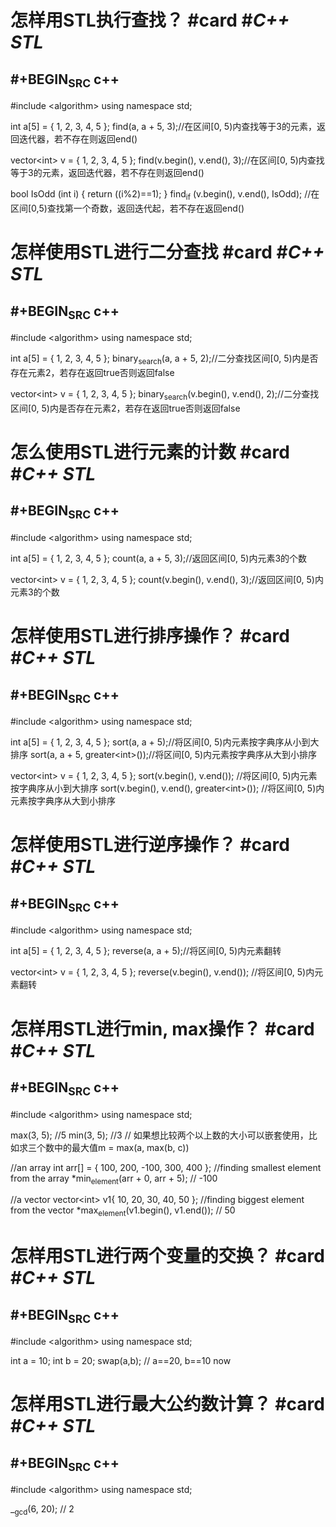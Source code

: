 * 怎样用STL执行查找？ #card #[[C++ STL]]
:PROPERTIES:
:card-last-score: 5
:card-repeats: 5
:card-next-schedule: 2023-05-13T12:12:49.779Z
:card-last-interval: 194.48
:card-ease-factor: 3
:card-last-reviewed: 2022-10-31T01:12:49.780Z
:END:
** #+BEGIN_SRC c++
#include <algorithm>
using namespace std;

int a[5] = { 1, 2, 3, 4, 5 };
find(a, a + 5, 3);//在区间[0, 5)内查找等于3的元素，返回迭代器，若不存在则返回end()

vector<int> v = { 1, 2, 3, 4, 5 };
find(v.begin(), v.end(), 3);//在区间[0, 5)内查找等于3的元素，返回迭代器，若不存在则返回end()

bool IsOdd (int i) {
  return ((i%2)==1);
}
find_if (v.begin(), v.end(), IsOdd); //在区间[0,5)查找第一个奇数，返回迭代起，若不存在返回end()
#+END_SRC
* 怎样使用STL进行二分查找 #card #[[C++ STL]]
:PROPERTIES:
:card-last-interval: 980.72
:card-repeats: 1
:card-ease-factor: 2.6
:card-next-schedule: 2025-06-09T17:23:17.665Z
:card-last-reviewed: 2022-10-03T00:23:17.665Z
:card-last-score: 5
:END:
** #+BEGIN_SRC c++
#include <algorithm>
using namespace std;

int a[5] = { 1, 2, 3, 4, 5 };
binary_search(a, a + 5, 2);//二分查找区间[0, 5)内是否存在元素2，若存在返回true否则返回false

vector<int> v = { 1, 2, 3, 4, 5 };
binary_search(v.begin(), v.end(), 2);//二分查找区间[0, 5)内是否存在元素2，若存在返回true否则返回false
#+END_SRC
* 怎么使用STL进行元素的计数 #card #[[C++ STL]]
:PROPERTIES:
:card-last-interval: 980.72
:card-repeats: 1
:card-ease-factor: 2.6
:card-next-schedule: 2025-06-09T17:23:05.712Z
:card-last-reviewed: 2022-10-03T00:23:05.714Z
:card-last-score: 5
:collapsed: true
:END:
** #+BEGIN_SRC c++
#include <algorithm>
using namespace std;

int a[5] = { 1, 2, 3, 4, 5 };
count(a, a + 5, 3);//返回区间[0, 5)内元素3的个数

vector<int> v = { 1, 2, 3, 4, 5 };
count(v.begin(), v.end(), 3);//返回区间[0, 5)内元素3的个数
#+END_SRC
* 怎样使用STL进行排序操作？ #card #[[C++ STL]]
:PROPERTIES:
:card-last-interval: 194.48
:card-repeats: 5
:card-ease-factor: 3
:card-next-schedule: 2023-05-13T11:47:19.516Z
:card-last-reviewed: 2022-10-31T00:47:19.517Z
:card-last-score: 5
:END:
** #+BEGIN_SRC c++
#include <algorithm>
using namespace std;

int a[5] = { 1, 2, 3, 4, 5 };
sort(a, a + 5);//将区间[0, 5)内元素按字典序从小到大排序
sort(a, a + 5, greater<int>());//将区间[0, 5)内元素按字典序从大到小排序

vector<int> v = { 1, 2, 3, 4, 5 };
sort(v.begin(), v.end()); //将区间[0, 5)内元素按字典序从小到大排序
sort(v.begin(), v.end(), greater<int>()); //将区间[0, 5)内元素按字典序从大到小排序
#+END_SRC
* 怎样使用STL进行逆序操作？ #card #[[C++ STL]]
:PROPERTIES:
:card-last-score: 5
:card-repeats: 5
:card-next-schedule: 2023-05-13T12:06:59.412Z
:card-last-interval: 194.48
:card-ease-factor: 3
:card-last-reviewed: 2022-10-31T01:06:59.414Z
:END:
** #+BEGIN_SRC c++
#include <algorithm>
using namespace std;

int a[5] = { 1, 2, 3, 4, 5 };
reverse(a, a + 5);//将区间[0, 5)内元素翻转


vector<int> v = { 1, 2, 3, 4, 5 };
reverse(v.begin(), v.end()); //将区间[0, 5)内元素翻转
#+END_SRC
* 怎样用STL进行min, max操作？ #card #[[C++ STL]]
:PROPERTIES:
:card-last-score: 5
:card-repeats: 3
:card-next-schedule: 2023-10-23T13:49:15.573Z
:card-last-interval: 423.6
:card-ease-factor: 2.7
:card-last-reviewed: 2022-08-25T23:49:15.573Z
:collapsed: true
:END:
** #+BEGIN_SRC c++
#include <algorithm>
using namespace std;

max(3, 5); //5
min(3, 5); //3
// 如果想比较两个以上数的大小可以嵌套使用，比如求三个数中的最大值m = max(a, max(b, c))

//an array
int arr[] = { 100, 200, -100, 300, 400 };
//finding smallest element from the array
*min_element(arr + 0, arr + 5); // -100

//a vector
vector<int> v1{ 10, 20, 30, 40, 50 };
//finding biggest element from the vector
*max_element(v1.begin(), v1.end()); // 50

#+END_SRC
* 怎样用STL进行两个变量的交换？ #card #[[C++ STL]]
:PROPERTIES:
:card-last-interval: 194.48
:card-repeats: 5
:card-ease-factor: 3
:card-next-schedule: 2023-05-13T12:10:39.150Z
:card-last-reviewed: 2022-10-31T01:10:39.150Z
:card-last-score: 5
:collapsed: true
:END:
** #+BEGIN_SRC c++
#include <algorithm>
using namespace std;

int a = 10;
int b = 20;
swap(a,b); // a==20, b==10 now
#+END_SRC
* 怎样用STL进行最大公约数计算？ #card #[[C++ STL]]
:PROPERTIES:
:card-last-interval: 194.48
:card-repeats: 5
:card-ease-factor: 3
:card-next-schedule: 2023-05-13T11:14:34.384Z
:card-last-reviewed: 2022-10-31T00:14:34.384Z
:card-last-score: 5
:collapsed: true
:END:
** #+BEGIN_SRC c++
#include <algorithm>
using namespace std;

__gcd(6, 20); // 2
#+END_SRC